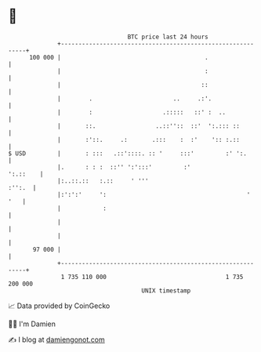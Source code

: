 * 👋

#+begin_example
                                     BTC price last 24 hours                    
                 +------------------------------------------------------------+ 
         100 000 |                                         .                  | 
                 |                                         :                  | 
                 |                                        ::                  | 
                 |        .                       ..     .:'.                 | 
                 |        :                    .:::::   ::' :  ..             | 
                 |       ::.                 ..::''::  ::'  ':.::: ::         | 
                 |       :'::.     .:       .:::    :  :'    ':: :.::         | 
   $ USD         |       : :::   .::'::::. :: '     :::'         :' ':.       | 
                 |.      : : :  ::'' ':':::'         :'              ':.::    | 
                 |:..::.::   :.::     ' '''                            :'':.  | 
                 |:':':'     ':                                        '  '   | 
                 |            :                                               | 
                 |                                                            | 
                 |                                                            | 
          97 000 |                                                            | 
                 +------------------------------------------------------------+ 
                  1 735 110 000                                  1 735 200 000  
                                         UNIX timestamp                         
#+end_example
📈 Data provided by CoinGecko

🧑‍💻 I'm Damien

✍️ I blog at [[https://www.damiengonot.com][damiengonot.com]]
